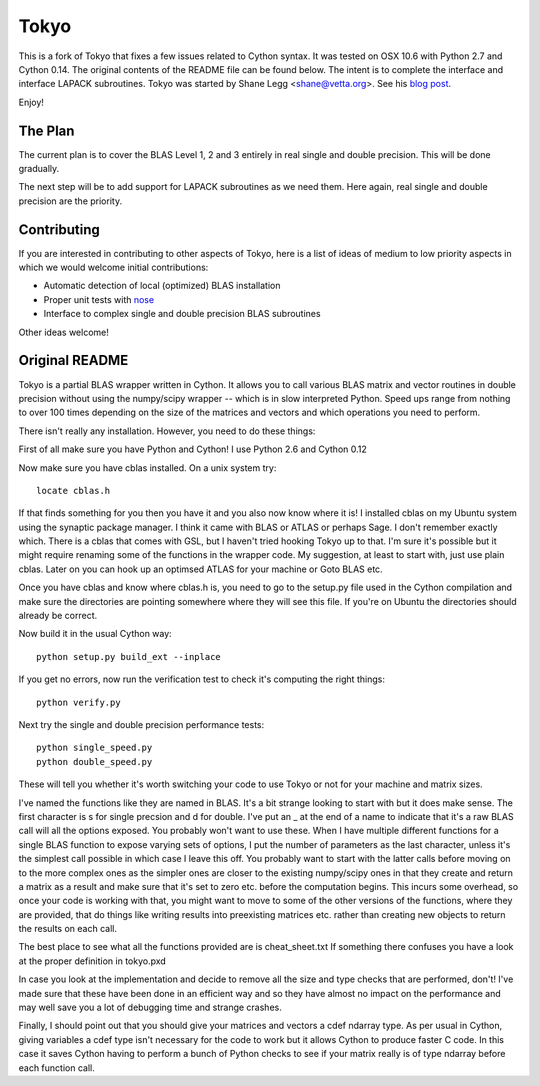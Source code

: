 =====
Tokyo
=====

This is a fork of Tokyo that fixes a few issues related to Cython syntax. It
was tested on OSX 10.6 with Python 2.7 and Cython 0.14. The original contents
of the README file can be found below. The intent is to complete the interface
and interface LAPACK subroutines. Tokyo was started by Shane Legg
<shane@vetta.org>. See his
`blog post
<http://www.vetta.org/2009/09/tokyo-a-cython-blas-wrapper-for-fast-matrix-math>`_.

Enjoy!


The Plan
========

The current plan is to cover the BLAS Level 1, 2 and 3 entirely in real single
and double precision. This will be done gradually.

The next step will be to add support for LAPACK subroutines as we need them.
Here again, real single and double precision are the priority.


Contributing
============

If you are interested in contributing to other aspects of Tokyo, here is a list
of ideas of medium to low priority aspects in which we would welcome initial
contributions:

* Automatic detection of local (optimized) BLAS installation
* Proper unit tests with `nose
  <http://somethingaboutorange.com/mrl/projects/nose>`_
* Interface to complex single and double precision BLAS subroutines

Other ideas welcome!


Original README
===============

Tokyo is a partial BLAS wrapper written in Cython.  It allows you
to call various BLAS matrix and vector routines in double precision
without using the numpy/scipy wrapper -- which is in slow interpreted
Python.  Speed ups range from nothing to over 100 times depending on
the size of the matrices and vectors and which operations you need to
perform.

There isn't really any installation.  However, you need to do these
things:

First of all make sure you have Python and Cython!  I use Python 2.6
and Cython 0.12

Now make sure you have cblas installed.  On a unix system try::

    locate cblas.h

If that finds something for you then you have it and you also now
know where it is!  I installed cblas on my Ubuntu system using the
synaptic package manager.  I think it came with BLAS or ATLAS or
perhaps Sage.  I don't remember exactly which.  There is a cblas
that comes with GSL, but I haven't tried hooking Tokyo up to that.
I'm sure it's possible but it might require renaming some of the
functions in the wrapper code.  My suggestion, at least to start
with, just use plain cblas.  Later on you can hook up an optimsed
ATLAS for your machine or Goto BLAS etc.

Once you have cblas and know where cblas.h is, you need to go to
the setup.py file used in the Cython compilation and make sure the
directories are pointing somewhere where they will see this file.
If you're on Ubuntu the directories should already be correct.

Now build it in the usual Cython way::

    python setup.py build_ext --inplace

If you get no errors, now run the verification test to check
it's computing the right things::

    python verify.py

Next try the single and double precision performance tests::

    python single_speed.py
    python double_speed.py

These will tell you whether it's worth switching your code
to use Tokyo or not for your machine and matrix sizes.

I've named the functions like they are named in BLAS.  It's
a bit strange looking to start with but it does make sense.
The first character is s for single precsion and d for double.
I've put an _ at the end of a name to indicate that it's a
raw BLAS call will all the options exposed.  You probably
won't want to use these.  When I have multiple different
functions for a single BLAS function to expose varying sets of
options, I put the number of parameters as the last character,
unless it's the simplest call possible in which case I leave
this off.  You probably want to start with the latter calls
before moving on to the more complex ones as the simpler ones
are closer to the existing numpy/scipy ones in that they create
and return a matrix as a result and make sure that it's set to
zero etc. before the computation begins.  This incurs some
overhead, so once your code is working with that, you might want
to move to some of the other versions of the functions, where
they are provided, that do things like writing results into
preexisting matrices etc. rather than creating new objects to
return the results on each call.

The best place to see what all the functions provided are is
cheat_sheet.txt  If something there confuses you have a look
at the proper definition in tokyo.pxd

In case you look at the implementation and decide to remove
all the size and type checks that are performed, don't!
I've made sure that these have been done in an efficient way and
so they have almost no impact on the performance and may well
save you a lot of debugging time and strange crashes.

Finally, I should point out that you should give your matrices
and vectors a cdef ndarray type.  As per usual in Cython, giving
variables a cdef type isn't necessary for the code to work but
it allows Cython to produce faster C code.  In this case it
saves Cython having to perform a bunch of Python checks to see if
your matrix really is of type ndarray before each function call.
